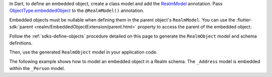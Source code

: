 In Dart, to define an embedded object, create a class model and add the
`RealmModel <https://pub.dev/documentation/realm_common/latest/realm_common/RealmModel-class.html>`__
annotation. Pass `ObjectType.embeddedObject
<https://pub.dev/documentation/realm_common/latest/realm_common/ObjectType.html>`__
to the ``@RealmModel()`` annotation.

Embedded objects must be nullable when defining them in the parent object's
``RealmModel``. You can use the :flutter-sdk:`parent 
<realm/EmbeddedObjectExtension/parent.html>` property to access the parent of
the embedded object.

Follow the :ref:`sdks-define-objects` procedure detailed on this
page to generate the ``RealmObject`` model and schema definitions.

Then, use the generated ``RealmObject`` model in your application code.

The following example shows how to model an embedded object in a Realm schema.
The ``_Address`` model is embedded within the ``_Person`` model.
